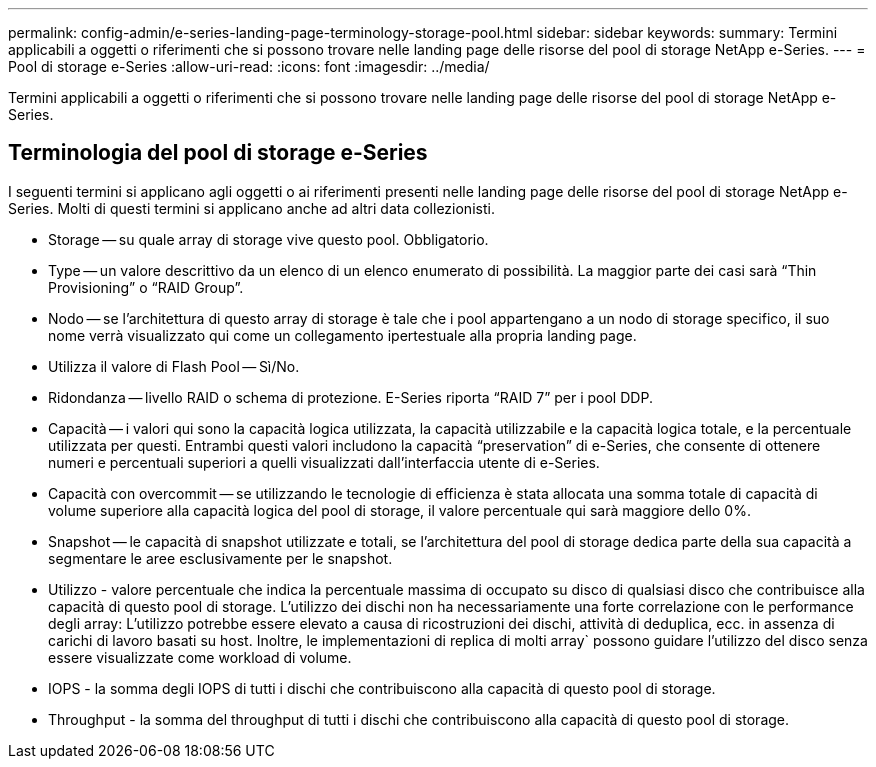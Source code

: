 ---
permalink: config-admin/e-series-landing-page-terminology-storage-pool.html 
sidebar: sidebar 
keywords:  
summary: Termini applicabili a oggetti o riferimenti che si possono trovare nelle landing page delle risorse del pool di storage NetApp e-Series. 
---
= Pool di storage e-Series
:allow-uri-read: 
:icons: font
:imagesdir: ../media/


[role="lead"]
Termini applicabili a oggetti o riferimenti che si possono trovare nelle landing page delle risorse del pool di storage NetApp e-Series.



== Terminologia del pool di storage e-Series

I seguenti termini si applicano agli oggetti o ai riferimenti presenti nelle landing page delle risorse del pool di storage NetApp e-Series. Molti di questi termini si applicano anche ad altri data collezionisti.

* Storage -- su quale array di storage vive questo pool. Obbligatorio.
* Type -- un valore descrittivo da un elenco di un elenco enumerato di possibilità. La maggior parte dei casi sarà "`Thin Provisioning`" o "`RAID Group`".
* Nodo -- se l'architettura di questo array di storage è tale che i pool appartengano a un nodo di storage specifico, il suo nome verrà visualizzato qui come un collegamento ipertestuale alla propria landing page.
* Utilizza il valore di Flash Pool -- Sì/No.
* Ridondanza -- livello RAID o schema di protezione. E-Series riporta "`RAID 7`" per i pool DDP.
* Capacità -- i valori qui sono la capacità logica utilizzata, la capacità utilizzabile e la capacità logica totale, e la percentuale utilizzata per questi. Entrambi questi valori includono la capacità "`preservation`" di e-Series, che consente di ottenere numeri e percentuali superiori a quelli visualizzati dall'interfaccia utente di e-Series.
* Capacità con overcommit -- se utilizzando le tecnologie di efficienza è stata allocata una somma totale di capacità di volume superiore alla capacità logica del pool di storage, il valore percentuale qui sarà maggiore dello 0%.
* Snapshot -- le capacità di snapshot utilizzate e totali, se l'architettura del pool di storage dedica parte della sua capacità a segmentare le aree esclusivamente per le snapshot.
* Utilizzo - valore percentuale che indica la percentuale massima di occupato su disco di qualsiasi disco che contribuisce alla capacità di questo pool di storage. L'utilizzo dei dischi non ha necessariamente una forte correlazione con le performance degli array: L'utilizzo potrebbe essere elevato a causa di ricostruzioni dei dischi, attività di deduplica, ecc. in assenza di carichi di lavoro basati su host. Inoltre, le implementazioni di replica di molti array` possono guidare l'utilizzo del disco senza essere visualizzate come workload di volume.
* IOPS - la somma degli IOPS di tutti i dischi che contribuiscono alla capacità di questo pool di storage.
* Throughput - la somma del throughput di tutti i dischi che contribuiscono alla capacità di questo pool di storage.


